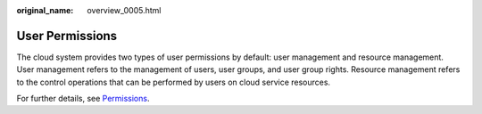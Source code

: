 :original_name: overview_0005.html

.. _overview_0005:

User Permissions
================

The cloud system provides two types of user permissions by default: user management and resource management. User management refers to the management of users, user groups, and user group rights. Resource management refers to the control operations that can be performed by users on cloud service resources.

For further details, see `Permissions <https://docs.otc.t-systems.com/en-us/permissions/index.html>`__.
